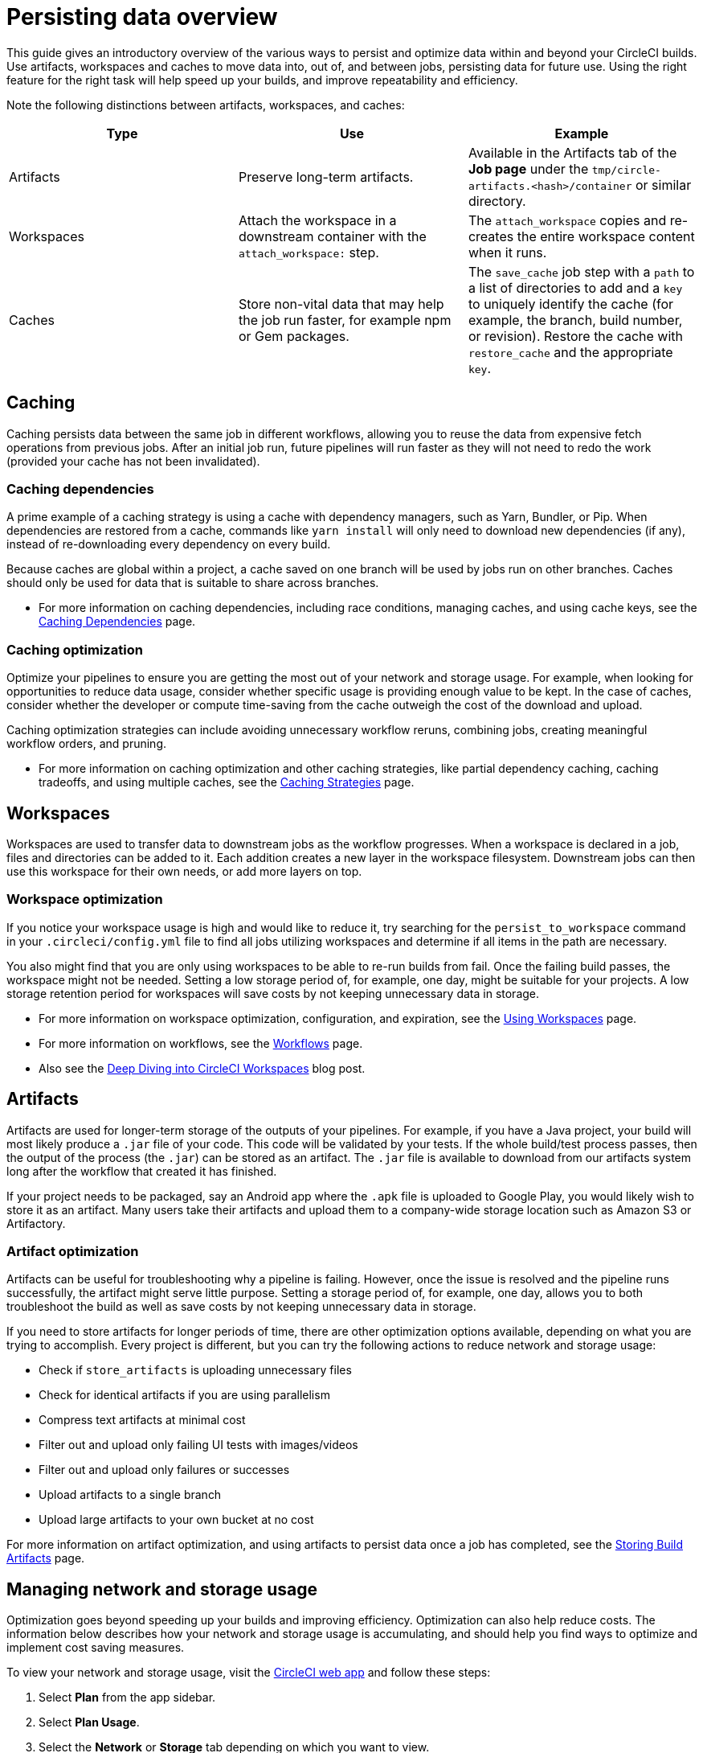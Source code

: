 = Persisting data overview
:page-platform: Cloud, Server v4+
:page-description: A introductory guide to the various ways to persist data in CircleCI
:experimental:
:icons: font

This guide gives an introductory overview of the various ways to persist and optimize data within and beyond your CircleCI builds. Use artifacts, workspaces and caches to move data into, out of, and between jobs, persisting data for future use. Using the right feature for the right task will help speed up your builds, and improve repeatability and efficiency.

Note the following distinctions between artifacts, workspaces, and caches:

[.table.table-striped]
[cols=3*, options="header", stripes=even]
|===
| Type | Use | Example

| Artifacts
| Preserve long-term artifacts.
| Available in the Artifacts tab of the *Job page* under the `tmp/circle-artifacts.<hash>/container`   or similar directory.

| Workspaces
| Attach the workspace in a downstream container with the `attach_workspace:` step.
| The `attach_workspace` copies and re-creates the entire workspace content when it runs.

| Caches
| Store non-vital data that may help the job run faster, for example npm or Gem packages.
| The `save_cache` job step with a `path` to a list of directories to add and a `key` to uniquely identify the cache (for example, the branch, build number, or revision).   Restore the cache with `restore_cache` and the appropriate `key`.
|===

[#caching]
== Caching

Caching persists data between the same job in different workflows, allowing you to reuse the data from expensive fetch operations from previous jobs. After an initial job run, future pipelines will run faster as they will not need to redo the work (provided your cache has not been invalidated).

[#caching-dependencies]
=== Caching dependencies

A prime example of a caching strategy is using a cache with dependency managers, such as Yarn, Bundler, or Pip. When dependencies are restored from a cache, commands like `yarn install` will only need to download new dependencies (if any), instead of re-downloading every dependency on every build.

Because caches are global within a project, a cache saved on one branch will be used by jobs run on other branches. Caches should only be used for data that is suitable to share across branches.

* For more information on caching dependencies, including race conditions, managing caches, and using cache keys, see the xref:caching.adoc[Caching Dependencies] page.

[#cache-optimization]
=== Caching optimization

Optimize your pipelines to ensure you are getting the most out of your network and storage usage. For example, when looking for opportunities to reduce data usage, consider whether specific usage is providing enough value to be kept. In the case of caches, consider whether the developer or compute time-saving from the cache outweigh the cost of the download and upload.

Caching optimization strategies can include avoiding unnecessary workflow reruns, combining jobs, creating meaningful workflow orders, and pruning.

* For more information on caching optimization and other caching strategies, like partial dependency caching, caching tradeoffs, and using multiple caches, see the xref:caching-strategy.adoc[Caching Strategies] page.

[#workspaces]
== Workspaces

Workspaces are used to transfer data to downstream jobs as the workflow progresses. When a workspace is declared in a job, files and directories can be added to it. Each addition creates a new layer in the workspace filesystem. Downstream jobs can then use this workspace for their own needs, or add more layers on top.

[#workspace-optimization]
=== Workspace optimization

If you notice your workspace usage is high and would like to reduce it, try searching for the `persist_to_workspace` command in your `.circleci/config.yml` file to find all jobs utilizing workspaces and determine if all items in the path are necessary.

You also might find that you are only using workspaces to be able to re-run builds from fail. Once the failing build passes, the workspace might not be needed. Setting a low storage period of, for example, one day, might be suitable for your projects. A low storage retention period for workspaces will save costs by not keeping unnecessary data in storage.

* For more information on workspace optimization, configuration, and expiration, see the xref:orchestrate:workspaces.adoc[Using Workspaces] page.
* For more information on workflows, see the xref:orchestrate:workflows.adoc[Workflows] page.
* Also see the link:https://circleci.com/blog/deep-diving-into-circleci-workspaces/[Deep Diving into CircleCI Workspaces] blog post.

[#artifacts]
== Artifacts

Artifacts are used for longer-term storage of the outputs of your pipelines. For example, if you have a Java project, your build will most likely produce a `.jar` file of your code. This code will be validated by your tests. If the whole build/test process passes, then the output of the process (the `.jar`) can be stored as an artifact. The `.jar` file is available to download from our artifacts system long after the workflow that created it has finished.

If your project needs to be packaged, say an Android app where the `.apk` file is uploaded to Google Play, you would likely wish to store it as an artifact. Many users take their artifacts and upload them to a company-wide storage location such as Amazon S3 or Artifactory.

[#artifact-optimization]
=== Artifact optimization

Artifacts can be useful for troubleshooting why a pipeline is failing. However, once the issue is resolved and the pipeline runs successfully, the artifact might serve little purpose. Setting a storage period of, for example, one day, allows you to both troubleshoot the build as well as save costs by not keeping unnecessary data in storage.

If you need to store artifacts for longer periods of time, there are other optimization options available, depending on what you are trying to accomplish. Every project is different, but you can try the following actions to reduce network and storage usage:

* Check if `store_artifacts` is uploading unnecessary files
* Check for identical artifacts if you are using parallelism
* Compress text artifacts at minimal cost
* Filter out and upload only failing UI tests with images/videos
* Filter out and upload only failures or successes
* Upload artifacts to a single branch
* Upload large artifacts to your own bucket at no cost

For more information on artifact optimization, and using artifacts to persist data once a job has completed, see the xref:artifacts.adoc[Storing Build Artifacts] page.

[#managing-network-and-storage-usage]
== Managing network and storage usage

Optimization goes beyond speeding up your builds and improving efficiency. Optimization can also help reduce costs. The information below describes how your network and storage usage is accumulating, and should help you find ways to optimize and implement cost saving measures.

To view your network and storage usage, visit the link:https://app.circleci.com/[CircleCI web app] and follow these steps:

. Select *Plan* from the app sidebar.
. Select *Plan Usage*.
. Select the *Network* or *Storage* tab depending on which you want to view.

On the *Network* and *Storage* tabs, you will find a breakdown of your usage for the billing period. The usage is also broken down by storage object type: cache, artifact, and workspace.

If you find you have more questions about your network and storage usage beyond what you can see on the CircleCI web app, contact link:https://support.circleci.com/hc/en-us/requests/new[support] by opening a ticket for *Accounts / Billing*.

[#overview-of-network-and-storage-transfer]
=== Overview of all network and storage transfer

All data persistence operations within a job will accrue storage usage, though not all storage usage will result in costs. The relevant actions for accruing storage usage are:

* Uploading caches
* Uploading workspaces
* Uploading artifacts

To determine which jobs utilize the above actions, you can search for the following commands in your project's `.circleci/config.yml` file:

* `save_cache`
* `persist_to_workspace`
* `store_artifacts`

Details about your network and storage transfer usage can be viewed on your menu:Plan[Plan Usage] screen. On this screen you can find:

* Billable Network Transfer & Egress (table at the top of the screen)
* Network and storage usage for individual projects (Projects tab)
* Storage data activity (Network tab)
* Total storage volume data (Storage tab)

The only *network traffic* that will result in billing is accrued through *restoring caches and workspaces to self-hosted runners.* Retention of artifact, workspace, and cache objects will result in billing for *storage usage*.

Details about individual network and storage transfer usage can be found in the step output on the *Jobs* page as seen below.

image::guides:ROOT:job-output-save-cache.png[save-cache-job-output]

[#custom-storage-usage]
=== Custom storage usage

Users on paid plans can customize storage usage retention periods for workspaces, caches, and artifacts on the link:https://app.circleci.com/[CircleCI web app] by navigating to menu:Plan[Usage Controls]. Here you can set custom storage periods by adjusting the sliders for each object type (see image below). By default, the storage period is 30 days for artifacts, and 15 days for caches and workspaces. These are also the maximum retention periods for storage. The maximum storage period is 30 days for artifacts, and 15 days for caches and workspaces.

When you have determined your preferred storage retention for each object type, click the *Save Changes* button and your preferences will take effect immediately for any new workspaces, caches, or artifacts created. Previously created objects that are stored with a different retention period will continue to persist for the retention period set when the object was created.

The *Reset to Default Values* button will reset the object types to their default storage retention periods: 30 days for artifacts, and 15 days for caches and workspaces.

Anyone in the organization can view the custom usage controls, but you must be an admin to make changes to the storage periods.

image::guides:ROOT:storage-usage-controls.png[storage-usage-controls]

If you store data toward the end of your billing cycle, the data will be restored when the cycle restarts, for whatever storage period you have set in your usage controls. For example, if you restore and save a cache on day 25 of your billing cycle with a 10 day storage period set, and on day 30 no changes have been made to the cache, on day 31, a new cache will be built and saved for a new 10 day storage period.

[#how-to-calculate-an-approximation-of-network-and-storage-costs]
=== How to calculate an approximation of network and storage costs

NOTE: For our monthly Performance Plan customers: billing for network egress and storage started to take effect on *May 1, 2022*, based on your billing date. CircleCI has added variables and controls to help you manage network and storage usage. Current usage can be found on the link:https://app.circleci.com/[CircleCI web app] by navigating to menu:Plan[Plan Usage].

Network charges apply when an organization has runner network egress beyond the included network GB allotment. Billing for network usage is only applicable to traffic from CircleCI to self-hosted runners. If you are exclusively using our cloud-hosted executors, no network fees apply.

Storage charges apply when you retain artifacts, workspaces, and caches beyond the included storage GB allotment.

You can find out how much network and storage usage is available on your plan by visiting the features section of the link:https://circleci.com/pricing/[Pricing] page. If you would like more details about credit usage, and how to calculate your potential network and storage costs, visit the billing section on the xref:server-admin:operator:faq.adoc#calculate-monthly-storage-and-network-costs[FAQ] page.

For questions on data usage for the IP ranges feature, visit the xref:server-admin:operator:faq.adoc#calculate-monthly-IP-ranges-costs[FAQ] page.

[#reducing-excess-use-of-network-egress-and-storage]
=== Reducing excess use of network egress and storage

Usage of network transfer to self-hosted runners can be mitigated by using custom local storage, such as a persistent volume as opposed to the built-in caches/workspaces provided by CircleCI.

Billing for storage can be minimized by evaluating your storage needs and setting custom storage retention periods for artifacts, workspaces, and caches on the link:https://app.circleci.com/[CircleCI web app] by navigating to menu:Plan[Usage Controls].

[#see-also]
== See also

* xref:caching.adoc[Caching Dependencies]
* xref:caching-strategy.adoc[Caching Strategies]
* xref:orchestrate:workspaces.adoc[Workspaces]
* xref:artifacts.adoc[Artifacts]
* xref:security:ip-ranges.adoc[IP Ranges]
* xref:optimizations.adoc[Optimizations Overview]
